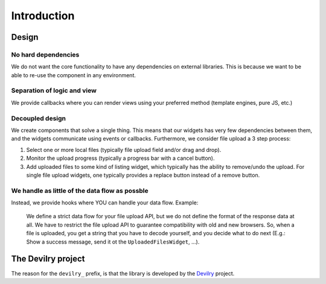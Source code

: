 ========================
Introduction
========================


Design
#################


No hard dependencies
====================
We do not want the core functionality to have any dependencies on external
libraries. This is because we want to be able to re-use the component in any
environment.


Separation of logic and view
============================
We provide callbacks where you can render views using your preferred method
(template engines, pure JS, etc.)


Decoupled design
================
We create components that solve a single thing. This means that our widgets
has very few dependencies between them, and the widgets communicate using
events or callbacks. Furthermore, we consider file upload a 3 step process:

1. Select one or more local files (typically file upload field and/or drag and drop).
2. Monitor the upload progress (typically a progress bar with a cancel button).
3. Add uploaded files to some kind of listing widget, which typically has the
   ability to remove/undo the upload. For single file upload widgets, one
   typically provides a replace button instead of a remove button.


We handle as little of the data flow as possble
===============================================
Instead, we provide hooks where YOU can handle your data flow. Example:

    We define a strict data flow for your file upload API, but we do not
    define the format of the response data at all. We have to restrict the
    file upload API to guarantee compatibility with old and new browsers.
    So, when a file is uploaded, you get a string that you have to decode
    yourself, and you decide what to do next (E.g.: Show a success message,
    send it ot the ``UploadedFilesWidget``, ...).



The Devilry project
###################

The reason for the ``devilry_`` prefix, is that the library is developed by
the `Devilry <http://devilry.org>`_ project.
